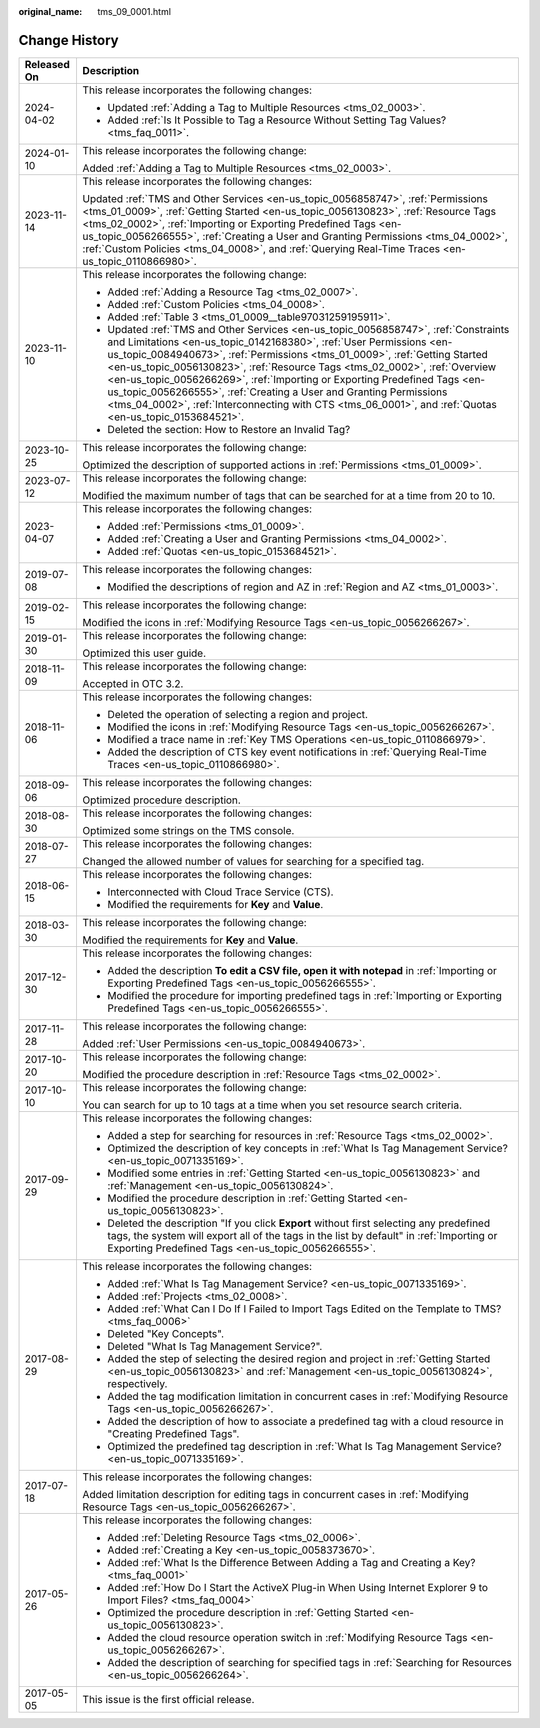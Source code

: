 :original_name: tms_09_0001.html

.. _tms_09_0001:

Change History
==============

+-----------------------------------+--------------------------------------------------------------------------------------------------------------------------------------------------------------------------------------------------------------------------------------------------------------------------------------------------------------------------------------------------------------------------------------------------------------------------------------------------------------------------------------------------------------------------------------------------------------------------------------+
| Released On                       | Description                                                                                                                                                                                                                                                                                                                                                                                                                                                                                                                                                                          |
+===================================+======================================================================================================================================================================================================================================================================================================================================================================================================================================================================================================================================================================================+
| 2024-04-02                        | This release incorporates the following changes:                                                                                                                                                                                                                                                                                                                                                                                                                                                                                                                                     |
|                                   |                                                                                                                                                                                                                                                                                                                                                                                                                                                                                                                                                                                      |
|                                   | -  Updated :ref:`Adding a Tag to Multiple Resources <tms_02_0003>`.                                                                                                                                                                                                                                                                                                                                                                                                                                                                                                                  |
|                                   | -  Added :ref:`Is It Possible to Tag a Resource Without Setting Tag Values? <tms_faq_0011>`.                                                                                                                                                                                                                                                                                                                                                                                                                                                                                         |
+-----------------------------------+--------------------------------------------------------------------------------------------------------------------------------------------------------------------------------------------------------------------------------------------------------------------------------------------------------------------------------------------------------------------------------------------------------------------------------------------------------------------------------------------------------------------------------------------------------------------------------------+
| 2024-01-10                        | This release incorporates the following change:                                                                                                                                                                                                                                                                                                                                                                                                                                                                                                                                      |
|                                   |                                                                                                                                                                                                                                                                                                                                                                                                                                                                                                                                                                                      |
|                                   | Added :ref:`Adding a Tag to Multiple Resources <tms_02_0003>`.                                                                                                                                                                                                                                                                                                                                                                                                                                                                                                                       |
+-----------------------------------+--------------------------------------------------------------------------------------------------------------------------------------------------------------------------------------------------------------------------------------------------------------------------------------------------------------------------------------------------------------------------------------------------------------------------------------------------------------------------------------------------------------------------------------------------------------------------------------+
| 2023-11-14                        | This release incorporates the following changes:                                                                                                                                                                                                                                                                                                                                                                                                                                                                                                                                     |
|                                   |                                                                                                                                                                                                                                                                                                                                                                                                                                                                                                                                                                                      |
|                                   | Updated :ref:`TMS and Other Services <en-us_topic_0056858747>`, :ref:`Permissions <tms_01_0009>`, :ref:`Getting Started <en-us_topic_0056130823>`, :ref:`Resource Tags <tms_02_0002>`, :ref:`Importing or Exporting Predefined Tags <en-us_topic_0056266555>`, :ref:`Creating a User and Granting Permissions <tms_04_0002>`, :ref:`Custom Policies <tms_04_0008>`, and :ref:`Querying Real-Time Traces <en-us_topic_0110866980>`.                                                                                                                                                   |
+-----------------------------------+--------------------------------------------------------------------------------------------------------------------------------------------------------------------------------------------------------------------------------------------------------------------------------------------------------------------------------------------------------------------------------------------------------------------------------------------------------------------------------------------------------------------------------------------------------------------------------------+
| 2023-11-10                        | This release incorporates the following change:                                                                                                                                                                                                                                                                                                                                                                                                                                                                                                                                      |
|                                   |                                                                                                                                                                                                                                                                                                                                                                                                                                                                                                                                                                                      |
|                                   | -  Added :ref:`Adding a Resource Tag <tms_02_0007>`.                                                                                                                                                                                                                                                                                                                                                                                                                                                                                                                                 |
|                                   | -  Added :ref:`Custom Policies <tms_04_0008>`.                                                                                                                                                                                                                                                                                                                                                                                                                                                                                                                                       |
|                                   | -  Added :ref:`Table 3 <tms_01_0009__table97031259195911>`.                                                                                                                                                                                                                                                                                                                                                                                                                                                                                                                          |
|                                   | -  Updated :ref:`TMS and Other Services <en-us_topic_0056858747>`, :ref:`Constraints and Limitations <en-us_topic_0142168380>`, :ref:`User Permissions <en-us_topic_0084940673>`, :ref:`Permissions <tms_01_0009>`, :ref:`Getting Started <en-us_topic_0056130823>`, :ref:`Resource Tags <tms_02_0002>`, :ref:`Overview <en-us_topic_0056266269>`, :ref:`Importing or Exporting Predefined Tags <en-us_topic_0056266555>`, :ref:`Creating a User and Granting Permissions <tms_04_0002>`, :ref:`Interconnecting with CTS <tms_06_0001>`, and :ref:`Quotas <en-us_topic_0153684521>`. |
|                                   | -  Deleted the section: How to Restore an Invalid Tag?                                                                                                                                                                                                                                                                                                                                                                                                                                                                                                                               |
+-----------------------------------+--------------------------------------------------------------------------------------------------------------------------------------------------------------------------------------------------------------------------------------------------------------------------------------------------------------------------------------------------------------------------------------------------------------------------------------------------------------------------------------------------------------------------------------------------------------------------------------+
| 2023-10-25                        | This release incorporates the following change:                                                                                                                                                                                                                                                                                                                                                                                                                                                                                                                                      |
|                                   |                                                                                                                                                                                                                                                                                                                                                                                                                                                                                                                                                                                      |
|                                   | Optimized the description of supported actions in :ref:`Permissions <tms_01_0009>`.                                                                                                                                                                                                                                                                                                                                                                                                                                                                                                  |
+-----------------------------------+--------------------------------------------------------------------------------------------------------------------------------------------------------------------------------------------------------------------------------------------------------------------------------------------------------------------------------------------------------------------------------------------------------------------------------------------------------------------------------------------------------------------------------------------------------------------------------------+
| 2023-07-12                        | This release incorporates the following change:                                                                                                                                                                                                                                                                                                                                                                                                                                                                                                                                      |
|                                   |                                                                                                                                                                                                                                                                                                                                                                                                                                                                                                                                                                                      |
|                                   | Modified the maximum number of tags that can be searched for at a time from 20 to 10.                                                                                                                                                                                                                                                                                                                                                                                                                                                                                                |
+-----------------------------------+--------------------------------------------------------------------------------------------------------------------------------------------------------------------------------------------------------------------------------------------------------------------------------------------------------------------------------------------------------------------------------------------------------------------------------------------------------------------------------------------------------------------------------------------------------------------------------------+
| 2023-04-07                        | This release incorporates the following changes:                                                                                                                                                                                                                                                                                                                                                                                                                                                                                                                                     |
|                                   |                                                                                                                                                                                                                                                                                                                                                                                                                                                                                                                                                                                      |
|                                   | -  Added :ref:`Permissions <tms_01_0009>`.                                                                                                                                                                                                                                                                                                                                                                                                                                                                                                                                           |
|                                   | -  Added :ref:`Creating a User and Granting Permissions <tms_04_0002>`.                                                                                                                                                                                                                                                                                                                                                                                                                                                                                                              |
|                                   | -  Added :ref:`Quotas <en-us_topic_0153684521>`.                                                                                                                                                                                                                                                                                                                                                                                                                                                                                                                                     |
+-----------------------------------+--------------------------------------------------------------------------------------------------------------------------------------------------------------------------------------------------------------------------------------------------------------------------------------------------------------------------------------------------------------------------------------------------------------------------------------------------------------------------------------------------------------------------------------------------------------------------------------+
| 2019-07-08                        | This release incorporates the following changes:                                                                                                                                                                                                                                                                                                                                                                                                                                                                                                                                     |
|                                   |                                                                                                                                                                                                                                                                                                                                                                                                                                                                                                                                                                                      |
|                                   | -  Modified the descriptions of region and AZ in :ref:`Region and AZ <tms_01_0003>`.                                                                                                                                                                                                                                                                                                                                                                                                                                                                                                 |
+-----------------------------------+--------------------------------------------------------------------------------------------------------------------------------------------------------------------------------------------------------------------------------------------------------------------------------------------------------------------------------------------------------------------------------------------------------------------------------------------------------------------------------------------------------------------------------------------------------------------------------------+
| 2019-02-15                        | This release incorporates the following change:                                                                                                                                                                                                                                                                                                                                                                                                                                                                                                                                      |
|                                   |                                                                                                                                                                                                                                                                                                                                                                                                                                                                                                                                                                                      |
|                                   | Modified the icons in :ref:`Modifying Resource Tags <en-us_topic_0056266267>`.                                                                                                                                                                                                                                                                                                                                                                                                                                                                                                       |
+-----------------------------------+--------------------------------------------------------------------------------------------------------------------------------------------------------------------------------------------------------------------------------------------------------------------------------------------------------------------------------------------------------------------------------------------------------------------------------------------------------------------------------------------------------------------------------------------------------------------------------------+
| 2019-01-30                        | This release incorporates the following change:                                                                                                                                                                                                                                                                                                                                                                                                                                                                                                                                      |
|                                   |                                                                                                                                                                                                                                                                                                                                                                                                                                                                                                                                                                                      |
|                                   | Optimized this user guide.                                                                                                                                                                                                                                                                                                                                                                                                                                                                                                                                                           |
+-----------------------------------+--------------------------------------------------------------------------------------------------------------------------------------------------------------------------------------------------------------------------------------------------------------------------------------------------------------------------------------------------------------------------------------------------------------------------------------------------------------------------------------------------------------------------------------------------------------------------------------+
| 2018-11-09                        | This release incorporates the following change:                                                                                                                                                                                                                                                                                                                                                                                                                                                                                                                                      |
|                                   |                                                                                                                                                                                                                                                                                                                                                                                                                                                                                                                                                                                      |
|                                   | Accepted in OTC 3.2.                                                                                                                                                                                                                                                                                                                                                                                                                                                                                                                                                                 |
+-----------------------------------+--------------------------------------------------------------------------------------------------------------------------------------------------------------------------------------------------------------------------------------------------------------------------------------------------------------------------------------------------------------------------------------------------------------------------------------------------------------------------------------------------------------------------------------------------------------------------------------+
| 2018-11-06                        | This release incorporates the following changes:                                                                                                                                                                                                                                                                                                                                                                                                                                                                                                                                     |
|                                   |                                                                                                                                                                                                                                                                                                                                                                                                                                                                                                                                                                                      |
|                                   | -  Deleted the operation of selecting a region and project.                                                                                                                                                                                                                                                                                                                                                                                                                                                                                                                          |
|                                   | -  Modified the icons in :ref:`Modifying Resource Tags <en-us_topic_0056266267>`.                                                                                                                                                                                                                                                                                                                                                                                                                                                                                                    |
|                                   | -  Modified a trace name in :ref:`Key TMS Operations <en-us_topic_0110866979>`.                                                                                                                                                                                                                                                                                                                                                                                                                                                                                                      |
|                                   | -  Added the description of CTS key event notifications in :ref:`Querying Real-Time Traces <en-us_topic_0110866980>`.                                                                                                                                                                                                                                                                                                                                                                                                                                                                |
+-----------------------------------+--------------------------------------------------------------------------------------------------------------------------------------------------------------------------------------------------------------------------------------------------------------------------------------------------------------------------------------------------------------------------------------------------------------------------------------------------------------------------------------------------------------------------------------------------------------------------------------+
| 2018-09-06                        | This release incorporates the following changes:                                                                                                                                                                                                                                                                                                                                                                                                                                                                                                                                     |
|                                   |                                                                                                                                                                                                                                                                                                                                                                                                                                                                                                                                                                                      |
|                                   | Optimized procedure description.                                                                                                                                                                                                                                                                                                                                                                                                                                                                                                                                                     |
+-----------------------------------+--------------------------------------------------------------------------------------------------------------------------------------------------------------------------------------------------------------------------------------------------------------------------------------------------------------------------------------------------------------------------------------------------------------------------------------------------------------------------------------------------------------------------------------------------------------------------------------+
| 2018-08-30                        | This release incorporates the following changes:                                                                                                                                                                                                                                                                                                                                                                                                                                                                                                                                     |
|                                   |                                                                                                                                                                                                                                                                                                                                                                                                                                                                                                                                                                                      |
|                                   | Optimized some strings on the TMS console.                                                                                                                                                                                                                                                                                                                                                                                                                                                                                                                                           |
+-----------------------------------+--------------------------------------------------------------------------------------------------------------------------------------------------------------------------------------------------------------------------------------------------------------------------------------------------------------------------------------------------------------------------------------------------------------------------------------------------------------------------------------------------------------------------------------------------------------------------------------+
| 2018-07-27                        | This release incorporates the following changes:                                                                                                                                                                                                                                                                                                                                                                                                                                                                                                                                     |
|                                   |                                                                                                                                                                                                                                                                                                                                                                                                                                                                                                                                                                                      |
|                                   | Changed the allowed number of values for searching for a specified tag.                                                                                                                                                                                                                                                                                                                                                                                                                                                                                                              |
+-----------------------------------+--------------------------------------------------------------------------------------------------------------------------------------------------------------------------------------------------------------------------------------------------------------------------------------------------------------------------------------------------------------------------------------------------------------------------------------------------------------------------------------------------------------------------------------------------------------------------------------+
| 2018-06-15                        | This release incorporates the following changes:                                                                                                                                                                                                                                                                                                                                                                                                                                                                                                                                     |
|                                   |                                                                                                                                                                                                                                                                                                                                                                                                                                                                                                                                                                                      |
|                                   | -  Interconnected with Cloud Trace Service (CTS).                                                                                                                                                                                                                                                                                                                                                                                                                                                                                                                                    |
|                                   | -  Modified the requirements for **Key** and **Value**.                                                                                                                                                                                                                                                                                                                                                                                                                                                                                                                              |
+-----------------------------------+--------------------------------------------------------------------------------------------------------------------------------------------------------------------------------------------------------------------------------------------------------------------------------------------------------------------------------------------------------------------------------------------------------------------------------------------------------------------------------------------------------------------------------------------------------------------------------------+
| 2018-03-30                        | This release incorporates the following change:                                                                                                                                                                                                                                                                                                                                                                                                                                                                                                                                      |
|                                   |                                                                                                                                                                                                                                                                                                                                                                                                                                                                                                                                                                                      |
|                                   | Modified the requirements for **Key** and **Value**.                                                                                                                                                                                                                                                                                                                                                                                                                                                                                                                                 |
+-----------------------------------+--------------------------------------------------------------------------------------------------------------------------------------------------------------------------------------------------------------------------------------------------------------------------------------------------------------------------------------------------------------------------------------------------------------------------------------------------------------------------------------------------------------------------------------------------------------------------------------+
| 2017-12-30                        | This release incorporates the following changes:                                                                                                                                                                                                                                                                                                                                                                                                                                                                                                                                     |
|                                   |                                                                                                                                                                                                                                                                                                                                                                                                                                                                                                                                                                                      |
|                                   | -  Added the description **To edit a CSV file, open it with notepad** in :ref:`Importing or Exporting Predefined Tags <en-us_topic_0056266555>`.                                                                                                                                                                                                                                                                                                                                                                                                                                     |
|                                   | -  Modified the procedure for importing predefined tags in :ref:`Importing or Exporting Predefined Tags <en-us_topic_0056266555>`.                                                                                                                                                                                                                                                                                                                                                                                                                                                   |
+-----------------------------------+--------------------------------------------------------------------------------------------------------------------------------------------------------------------------------------------------------------------------------------------------------------------------------------------------------------------------------------------------------------------------------------------------------------------------------------------------------------------------------------------------------------------------------------------------------------------------------------+
| 2017-11-28                        | This release incorporates the following change:                                                                                                                                                                                                                                                                                                                                                                                                                                                                                                                                      |
|                                   |                                                                                                                                                                                                                                                                                                                                                                                                                                                                                                                                                                                      |
|                                   | Added :ref:`User Permissions <en-us_topic_0084940673>`.                                                                                                                                                                                                                                                                                                                                                                                                                                                                                                                              |
+-----------------------------------+--------------------------------------------------------------------------------------------------------------------------------------------------------------------------------------------------------------------------------------------------------------------------------------------------------------------------------------------------------------------------------------------------------------------------------------------------------------------------------------------------------------------------------------------------------------------------------------+
| 2017-10-20                        | This release incorporates the following change:                                                                                                                                                                                                                                                                                                                                                                                                                                                                                                                                      |
|                                   |                                                                                                                                                                                                                                                                                                                                                                                                                                                                                                                                                                                      |
|                                   | Modified the procedure description in :ref:`Resource Tags <tms_02_0002>`.                                                                                                                                                                                                                                                                                                                                                                                                                                                                                                            |
+-----------------------------------+--------------------------------------------------------------------------------------------------------------------------------------------------------------------------------------------------------------------------------------------------------------------------------------------------------------------------------------------------------------------------------------------------------------------------------------------------------------------------------------------------------------------------------------------------------------------------------------+
| 2017-10-10                        | This release incorporates the following change:                                                                                                                                                                                                                                                                                                                                                                                                                                                                                                                                      |
|                                   |                                                                                                                                                                                                                                                                                                                                                                                                                                                                                                                                                                                      |
|                                   | You can search for up to 10 tags at a time when you set resource search criteria.                                                                                                                                                                                                                                                                                                                                                                                                                                                                                                    |
+-----------------------------------+--------------------------------------------------------------------------------------------------------------------------------------------------------------------------------------------------------------------------------------------------------------------------------------------------------------------------------------------------------------------------------------------------------------------------------------------------------------------------------------------------------------------------------------------------------------------------------------+
| 2017-09-29                        | This release incorporates the following changes:                                                                                                                                                                                                                                                                                                                                                                                                                                                                                                                                     |
|                                   |                                                                                                                                                                                                                                                                                                                                                                                                                                                                                                                                                                                      |
|                                   | -  Added a step for searching for resources in :ref:`Resource Tags <tms_02_0002>`.                                                                                                                                                                                                                                                                                                                                                                                                                                                                                                   |
|                                   |                                                                                                                                                                                                                                                                                                                                                                                                                                                                                                                                                                                      |
|                                   | -  Optimized the description of key concepts in :ref:`What Is Tag Management Service? <en-us_topic_0071335169>`.                                                                                                                                                                                                                                                                                                                                                                                                                                                                     |
|                                   | -  Modified some entries in :ref:`Getting Started <en-us_topic_0056130823>` and :ref:`Management <en-us_topic_0056130824>`.                                                                                                                                                                                                                                                                                                                                                                                                                                                          |
|                                   | -  Modified the procedure description in :ref:`Getting Started <en-us_topic_0056130823>`.                                                                                                                                                                                                                                                                                                                                                                                                                                                                                            |
|                                   | -  Deleted the description "If you click **Export** without first selecting any predefined tags, the system will export all of the tags in the list by default" in :ref:`Importing or Exporting Predefined Tags <en-us_topic_0056266555>`.                                                                                                                                                                                                                                                                                                                                           |
+-----------------------------------+--------------------------------------------------------------------------------------------------------------------------------------------------------------------------------------------------------------------------------------------------------------------------------------------------------------------------------------------------------------------------------------------------------------------------------------------------------------------------------------------------------------------------------------------------------------------------------------+
| 2017-08-29                        | This release incorporates the following changes:                                                                                                                                                                                                                                                                                                                                                                                                                                                                                                                                     |
|                                   |                                                                                                                                                                                                                                                                                                                                                                                                                                                                                                                                                                                      |
|                                   | -  Added :ref:`What Is Tag Management Service? <en-us_topic_0071335169>`.                                                                                                                                                                                                                                                                                                                                                                                                                                                                                                            |
|                                   | -  Added :ref:`Projects <tms_02_0008>`.                                                                                                                                                                                                                                                                                                                                                                                                                                                                                                                                              |
|                                   | -  Added :ref:`What Can I Do If I Failed to Import Tags Edited on the Template to TMS? <tms_faq_0006>`                                                                                                                                                                                                                                                                                                                                                                                                                                                                               |
|                                   |                                                                                                                                                                                                                                                                                                                                                                                                                                                                                                                                                                                      |
|                                   | -  Deleted "Key Concepts".                                                                                                                                                                                                                                                                                                                                                                                                                                                                                                                                                           |
|                                   |                                                                                                                                                                                                                                                                                                                                                                                                                                                                                                                                                                                      |
|                                   | -  Deleted "What Is Tag Management Service?".                                                                                                                                                                                                                                                                                                                                                                                                                                                                                                                                        |
|                                   | -  Added the step of selecting the desired region and project in :ref:`Getting Started <en-us_topic_0056130823>` and :ref:`Management <en-us_topic_0056130824>`, respectively.                                                                                                                                                                                                                                                                                                                                                                                                       |
|                                   | -  Added the tag modification limitation in concurrent cases in :ref:`Modifying Resource Tags <en-us_topic_0056266267>`.                                                                                                                                                                                                                                                                                                                                                                                                                                                             |
|                                   | -  Added the description of how to associate a predefined tag with a cloud resource in "Creating Predefined Tags".                                                                                                                                                                                                                                                                                                                                                                                                                                                                   |
|                                   | -  Optimized the predefined tag description in :ref:`What Is Tag Management Service? <en-us_topic_0071335169>`.                                                                                                                                                                                                                                                                                                                                                                                                                                                                      |
+-----------------------------------+--------------------------------------------------------------------------------------------------------------------------------------------------------------------------------------------------------------------------------------------------------------------------------------------------------------------------------------------------------------------------------------------------------------------------------------------------------------------------------------------------------------------------------------------------------------------------------------+
| 2017-07-18                        | This release incorporates the following changes:                                                                                                                                                                                                                                                                                                                                                                                                                                                                                                                                     |
|                                   |                                                                                                                                                                                                                                                                                                                                                                                                                                                                                                                                                                                      |
|                                   | Added limitation description for editing tags in concurrent cases in :ref:`Modifying Resource Tags <en-us_topic_0056266267>`.                                                                                                                                                                                                                                                                                                                                                                                                                                                        |
+-----------------------------------+--------------------------------------------------------------------------------------------------------------------------------------------------------------------------------------------------------------------------------------------------------------------------------------------------------------------------------------------------------------------------------------------------------------------------------------------------------------------------------------------------------------------------------------------------------------------------------------+
| 2017-05-26                        | This release incorporates the following changes:                                                                                                                                                                                                                                                                                                                                                                                                                                                                                                                                     |
|                                   |                                                                                                                                                                                                                                                                                                                                                                                                                                                                                                                                                                                      |
|                                   | -  Added :ref:`Deleting Resource Tags <tms_02_0006>`.                                                                                                                                                                                                                                                                                                                                                                                                                                                                                                                                |
|                                   | -  Added :ref:`Creating a Key <en-us_topic_0058373670>`.                                                                                                                                                                                                                                                                                                                                                                                                                                                                                                                             |
|                                   | -  Added :ref:`What Is the Difference Between Adding a Tag and Creating a Key? <tms_faq_0001>`                                                                                                                                                                                                                                                                                                                                                                                                                                                                                       |
|                                   | -  Added :ref:`How Do I Start the ActiveX Plug-in When Using Internet Explorer 9 to Import Files? <tms_faq_0004>`                                                                                                                                                                                                                                                                                                                                                                                                                                                                    |
|                                   | -  Optimized the procedure description in :ref:`Getting Started <en-us_topic_0056130823>`.                                                                                                                                                                                                                                                                                                                                                                                                                                                                                           |
|                                   | -  Added the cloud resource operation switch in :ref:`Modifying Resource Tags <en-us_topic_0056266267>`.                                                                                                                                                                                                                                                                                                                                                                                                                                                                             |
|                                   | -  Added the description of searching for specified tags in :ref:`Searching for Resources <en-us_topic_0056266264>`.                                                                                                                                                                                                                                                                                                                                                                                                                                                                 |
+-----------------------------------+--------------------------------------------------------------------------------------------------------------------------------------------------------------------------------------------------------------------------------------------------------------------------------------------------------------------------------------------------------------------------------------------------------------------------------------------------------------------------------------------------------------------------------------------------------------------------------------+
| 2017-05-05                        | This issue is the first official release.                                                                                                                                                                                                                                                                                                                                                                                                                                                                                                                                            |
+-----------------------------------+--------------------------------------------------------------------------------------------------------------------------------------------------------------------------------------------------------------------------------------------------------------------------------------------------------------------------------------------------------------------------------------------------------------------------------------------------------------------------------------------------------------------------------------------------------------------------------------+
